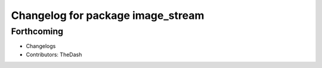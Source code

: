 ^^^^^^^^^^^^^^^^^^^^^^^^^^^^^^^^^^
Changelog for package image_stream
^^^^^^^^^^^^^^^^^^^^^^^^^^^^^^^^^^

Forthcoming
-----------
* Changelogs
* Contributors: TheDash

